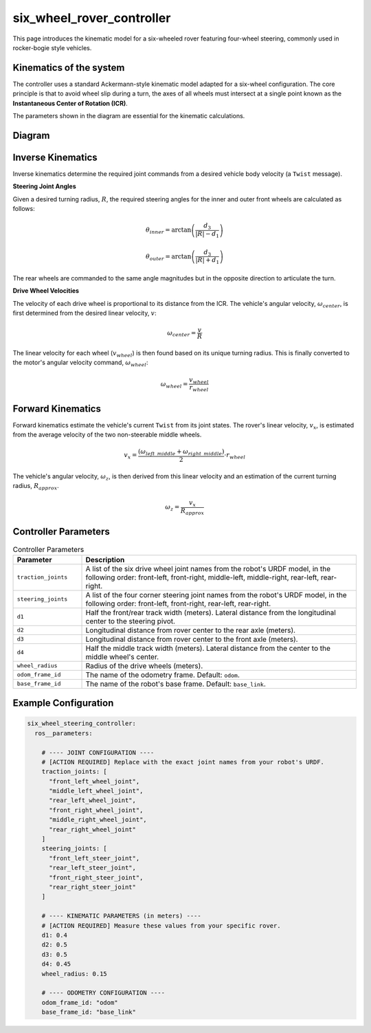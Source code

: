 .. _doc_six_wheel_rover_controller:

six_wheel_rover_controller
=============================

This page introduces the kinematic model for a six-wheeled rover featuring four-wheel steering, commonly used in rocker-bogie style vehicles.

Kinematics of the system
------------------------

The controller uses a standard Ackermann-style kinematic model adapted for a six-wheel configuration. The core principle is that to avoid wheel slip during a turn, the axes of all wheels must intersect at a single point known as the **Instantaneous Center of Rotation (ICR)**.

The parameters shown in the diagram are essential for the kinematic calculations.

Diagram
------------------
.. image:: images/six_wheeler_steering.svg
   :width: 600px
   :align: center
   :alt: Six-wheel steering controller kinematic diagram

Inverse Kinematics
------------------

Inverse kinematics determine the required joint commands from a desired vehicle body velocity (a ``Twist`` message).

**Steering Joint Angles**

Given a desired turning radius, :math:`R`, the required steering angles for the inner and outer front wheels are calculated as follows:

.. math::

   \theta_{inner} = \arctan\left(\frac{d_3}{|R| - d_1}\right)

.. math::

   \theta_{outer} = \arctan\left(\frac{d_3}{|R| + d_1}\right)

The rear wheels are commanded to the same angle magnitudes but in the opposite direction to articulate the turn.

**Drive Wheel Velocities**

The velocity of each drive wheel is proportional to its distance from the ICR. The vehicle's angular velocity, :math:`\omega_{center}`, is first determined from the desired linear velocity, :math:`v`:

.. math::

   \omega_{center} = \frac{v}{R}

The linear velocity for each wheel (:math:`v_{wheel}`) is then found based on its unique turning radius. This is finally converted to the motor's angular velocity command, :math:`\omega_{wheel}`:

.. math::

   \omega_{wheel} = \frac{v_{wheel}}{r_{wheel}}

Forward Kinematics
------------------

Forward kinematics estimate the vehicle's current ``Twist`` from its joint states. The rover's linear velocity, :math:`v_x`, is estimated from the average velocity of the two non-steerable middle wheels.

.. math::

   v_x = \frac{(\omega_{left\_middle} + \omega_{right\_middle})}{2} \cdot r_{wheel}

The vehicle's angular velocity, :math:`\omega_z`, is then derived from this linear velocity and an estimation of the current turning radius, :math:`R_{approx}`.

.. math::

   \omega_z = \frac{v_x}{R_{approx}}

Controller Parameters
---------------------

.. list-table:: Controller Parameters
   :widths: 20 80
   :header-rows: 1

   * - Parameter
     - Description
   * - ``traction_joints``
     - A list of the six drive wheel joint names from the robot's URDF model, in the following order: front-left, front-right, middle-left, middle-right, rear-left, rear-right.
   * - ``steering_joints``
     - A list of the four corner steering joint names from the robot's URDF model, in the following order: front-left, front-right, rear-left, rear-right.
   * - ``d1``
     - Half the front/rear track width (meters). Lateral distance from the longitudinal center to the steering pivot.
   * - ``d2``
     - Longitudinal distance from rover center to the rear axle (meters).
   * - ``d3``
     - Longitudinal distance from rover center to the front axle (meters).
   * - ``d4``
     - Half the middle track width (meters). Lateral distance from the center to the middle wheel's center.
   * - ``wheel_radius``
     - Radius of the drive wheels (meters).
   * - ``odom_frame_id``
     - The name of the odometry frame. Default: ``odom``.
   * - ``base_frame_id``
     - The name of the robot's base frame. Default: ``base_link``.

Example Configuration
---------------------

.. code-block:: yaml

   six_wheel_steering_controller:
     ros__parameters:

       # ---- JOINT CONFIGURATION ----
       # [ACTION REQUIRED] Replace with the exact joint names from your robot's URDF.
       traction_joints: [
         "front_left_wheel_joint",
         "middle_left_wheel_joint",
         "rear_left_wheel_joint",
         "front_right_wheel_joint",
         "middle_right_wheel_joint",
         "rear_right_wheel_joint"
       ]
       steering_joints: [
         "front_left_steer_joint",
         "rear_left_steer_joint",
         "front_right_steer_joint",
         "rear_right_steer_joint"
       ]

       # ---- KINEMATIC PARAMETERS (in meters) ----
       # [ACTION REQUIRED] Measure these values from your specific rover.
       d1: 0.4
       d2: 0.5
       d3: 0.5
       d4: 0.45
       wheel_radius: 0.15

       # ---- ODOMETRY CONFIGURATION ----
       odom_frame_id: "odom"
       base_frame_id: "base_link"

